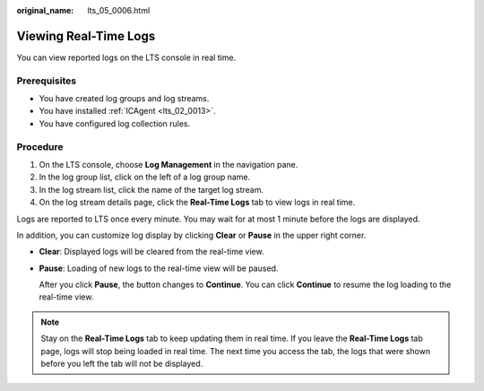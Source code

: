 :original_name: lts_05_0006.html

.. _lts_05_0006:

Viewing Real-Time Logs
======================

You can view reported logs on the LTS console in real time.

Prerequisites
-------------

-  You have created log groups and log streams.
-  You have installed :ref:`ICAgent <lts_02_0013>`.
-  You have configured log collection rules.

Procedure
---------

#. On the LTS console, choose **Log Management** in the navigation pane.
#. In the log group list, click |image1| on the left of a log group name.
#. In the log stream list, click the name of the target log stream.
#. On the log stream details page, click the **Real-Time Logs** tab to view logs in real time.

Logs are reported to LTS once every minute. You may wait for at most 1 minute before the logs are displayed.

In addition, you can customize log display by clicking **Clear** or **Pause** in the upper right corner.

-  **Clear**: Displayed logs will be cleared from the real-time view.

-  **Pause**: Loading of new logs to the real-time view will be paused.

   After you click **Pause**, the button changes to **Continue**. You can click **Continue** to resume the log loading to the real-time view.

.. note::

   Stay on the **Real-Time Logs** tab to keep updating them in real time. If you leave the **Real-Time Logs** tab page, logs will stop being loaded in real time. The next time you access the tab, the logs that were shown before you left the tab will not be displayed.

.. |image1| image:: /_static/images/en-us_image_0000001413544114.png
